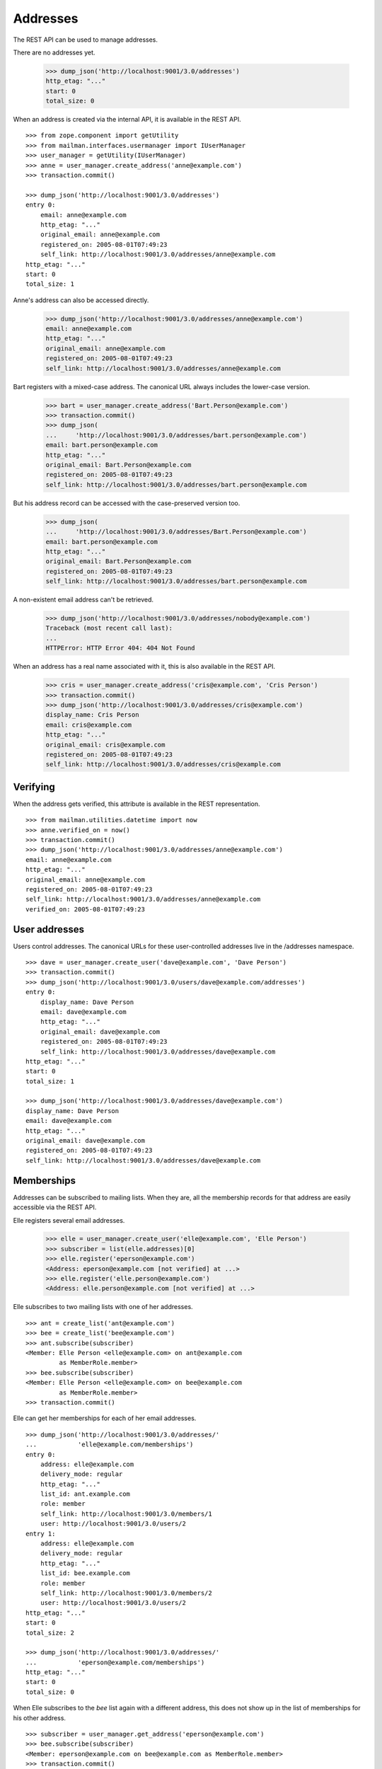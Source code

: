 =========
Addresses
=========

The REST API can be used to manage addresses.

There are no addresses yet.

    >>> dump_json('http://localhost:9001/3.0/addresses')
    http_etag: "..."
    start: 0
    total_size: 0

When an address is created via the internal API, it is available in the REST
API.
::

    >>> from zope.component import getUtility
    >>> from mailman.interfaces.usermanager import IUserManager
    >>> user_manager = getUtility(IUserManager)
    >>> anne = user_manager.create_address('anne@example.com')
    >>> transaction.commit()

    >>> dump_json('http://localhost:9001/3.0/addresses')
    entry 0:
        email: anne@example.com
        http_etag: "..."
        original_email: anne@example.com
        registered_on: 2005-08-01T07:49:23
        self_link: http://localhost:9001/3.0/addresses/anne@example.com
    http_etag: "..."
    start: 0
    total_size: 1

Anne's address can also be accessed directly.

    >>> dump_json('http://localhost:9001/3.0/addresses/anne@example.com')
    email: anne@example.com
    http_etag: "..."
    original_email: anne@example.com
    registered_on: 2005-08-01T07:49:23
    self_link: http://localhost:9001/3.0/addresses/anne@example.com

Bart registers with a mixed-case address.  The canonical URL always includes
the lower-case version.

    >>> bart = user_manager.create_address('Bart.Person@example.com')
    >>> transaction.commit()
    >>> dump_json(
    ...     'http://localhost:9001/3.0/addresses/bart.person@example.com')
    email: bart.person@example.com
    http_etag: "..."
    original_email: Bart.Person@example.com
    registered_on: 2005-08-01T07:49:23
    self_link: http://localhost:9001/3.0/addresses/bart.person@example.com

But his address record can be accessed with the case-preserved version too.

    >>> dump_json(
    ...     'http://localhost:9001/3.0/addresses/Bart.Person@example.com')
    email: bart.person@example.com
    http_etag: "..."
    original_email: Bart.Person@example.com
    registered_on: 2005-08-01T07:49:23
    self_link: http://localhost:9001/3.0/addresses/bart.person@example.com

A non-existent email address can't be retrieved.

    >>> dump_json('http://localhost:9001/3.0/addresses/nobody@example.com')
    Traceback (most recent call last):
    ...
    HTTPError: HTTP Error 404: 404 Not Found

When an address has a real name associated with it, this is also available in
the REST API.

    >>> cris = user_manager.create_address('cris@example.com', 'Cris Person')
    >>> transaction.commit()
    >>> dump_json('http://localhost:9001/3.0/addresses/cris@example.com')
    display_name: Cris Person
    email: cris@example.com
    http_etag: "..."
    original_email: cris@example.com
    registered_on: 2005-08-01T07:49:23
    self_link: http://localhost:9001/3.0/addresses/cris@example.com


Verifying
=========

When the address gets verified, this attribute is available in the REST
representation.
::

    >>> from mailman.utilities.datetime import now
    >>> anne.verified_on = now()
    >>> transaction.commit()
    >>> dump_json('http://localhost:9001/3.0/addresses/anne@example.com')
    email: anne@example.com
    http_etag: "..."
    original_email: anne@example.com
    registered_on: 2005-08-01T07:49:23
    self_link: http://localhost:9001/3.0/addresses/anne@example.com
    verified_on: 2005-08-01T07:49:23


User addresses
==============

Users control addresses.  The canonical URLs for these user-controlled
addresses live in the /addresses namespace.
::

    >>> dave = user_manager.create_user('dave@example.com', 'Dave Person')
    >>> transaction.commit()
    >>> dump_json('http://localhost:9001/3.0/users/dave@example.com/addresses')
    entry 0:
        display_name: Dave Person
        email: dave@example.com
        http_etag: "..."
        original_email: dave@example.com
        registered_on: 2005-08-01T07:49:23
        self_link: http://localhost:9001/3.0/addresses/dave@example.com
    http_etag: "..."
    start: 0
    total_size: 1

    >>> dump_json('http://localhost:9001/3.0/addresses/dave@example.com')
    display_name: Dave Person
    email: dave@example.com
    http_etag: "..."
    original_email: dave@example.com
    registered_on: 2005-08-01T07:49:23
    self_link: http://localhost:9001/3.0/addresses/dave@example.com


Memberships
===========

Addresses can be subscribed to mailing lists.  When they are, all the
membership records for that address are easily accessible via the REST API.

Elle registers several email addresses.

    >>> elle = user_manager.create_user('elle@example.com', 'Elle Person')
    >>> subscriber = list(elle.addresses)[0]
    >>> elle.register('eperson@example.com')
    <Address: eperson@example.com [not verified] at ...>
    >>> elle.register('elle.person@example.com')
    <Address: elle.person@example.com [not verified] at ...>

Elle subscribes to two mailing lists with one of her addresses.
::

    >>> ant = create_list('ant@example.com')
    >>> bee = create_list('bee@example.com')
    >>> ant.subscribe(subscriber)
    <Member: Elle Person <elle@example.com> on ant@example.com
             as MemberRole.member>
    >>> bee.subscribe(subscriber)
    <Member: Elle Person <elle@example.com> on bee@example.com
             as MemberRole.member>
    >>> transaction.commit()

Elle can get her memberships for each of her email addresses.
::

    >>> dump_json('http://localhost:9001/3.0/addresses/'
    ...           'elle@example.com/memberships')
    entry 0:
        address: elle@example.com
        delivery_mode: regular
        http_etag: "..."
        list_id: ant.example.com
        role: member
        self_link: http://localhost:9001/3.0/members/1
        user: http://localhost:9001/3.0/users/2
    entry 1:
        address: elle@example.com
        delivery_mode: regular
        http_etag: "..."
        list_id: bee.example.com
        role: member
        self_link: http://localhost:9001/3.0/members/2
        user: http://localhost:9001/3.0/users/2
    http_etag: "..."
    start: 0
    total_size: 2

    >>> dump_json('http://localhost:9001/3.0/addresses/'
    ...           'eperson@example.com/memberships')
    http_etag: "..."
    start: 0
    total_size: 0

When Elle subscribes to the `bee` list again with a different address, this
does not show up in the list of memberships for his other address.
::

    >>> subscriber = user_manager.get_address('eperson@example.com')
    >>> bee.subscribe(subscriber)
    <Member: eperson@example.com on bee@example.com as MemberRole.member>
    >>> transaction.commit()

    >>> dump_json('http://localhost:9001/3.0/addresses/'
    ...           'elle@example.com/memberships')
    entry 0:
        address: elle@example.com
        delivery_mode: regular
        http_etag: "..."
        list_id: ant.example.com
        role: member
        self_link: http://localhost:9001/3.0/members/1
        user: http://localhost:9001/3.0/users/2
    entry 1:
        address: elle@example.com
        delivery_mode: regular
        http_etag: "..."
        list_id: bee.example.com
        role: member
        self_link: http://localhost:9001/3.0/members/2
        user: http://localhost:9001/3.0/users/2
    http_etag: "..."
    start: 0
    total_size: 2

    >>> dump_json('http://localhost:9001/3.0/addresses/'
    ...           'eperson@example.com/memberships')
    entry 0:
        address: eperson@example.com
        delivery_mode: regular
        http_etag: "..."
        list_id: bee.example.com
        role: member
        self_link: http://localhost:9001/3.0/members/3
        user: http://localhost:9001/3.0/users/2
    http_etag: "..."
    start: 0
    total_size: 1
